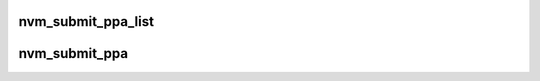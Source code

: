 .. -*- coding: utf-8; mode: rst -*-
.. src-file: drivers/lightnvm/core.c

.. _`nvm_submit_ppa_list`:

nvm_submit_ppa_list
===================

.. c:function:: int nvm_submit_ppa_list(struct nvm_dev *dev, struct ppa_addr *ppa_list, int nr_ppas, int opcode, int flags, void *buf, int len)

    submit user-defined ppa list to device. The user must take to free ppa list if necessary.

    :param struct nvm_dev \*dev:
        device

    :param struct ppa_addr \*ppa_list:
        user created ppa_list

    :param int nr_ppas:
        length of ppa_list

    :param int opcode:
        device opcode

    :param int flags:
        device flags

    :param void \*buf:
        data buffer

    :param int len:
        data buffer length

.. _`nvm_submit_ppa`:

nvm_submit_ppa
==============

.. c:function:: int nvm_submit_ppa(struct nvm_dev *dev, struct ppa_addr *ppa, int nr_ppas, int opcode, int flags, void *buf, int len)

    submit PPAs to device. PPAs will automatically be unfolded as single, dual, quad plane PPAs depending on device type.

    :param struct nvm_dev \*dev:
        device

    :param struct ppa_addr \*ppa:
        user created ppa_list

    :param int nr_ppas:
        length of ppa_list

    :param int opcode:
        device opcode

    :param int flags:
        device flags

    :param void \*buf:
        data buffer

    :param int len:
        data buffer length

.. This file was automatic generated / don't edit.

